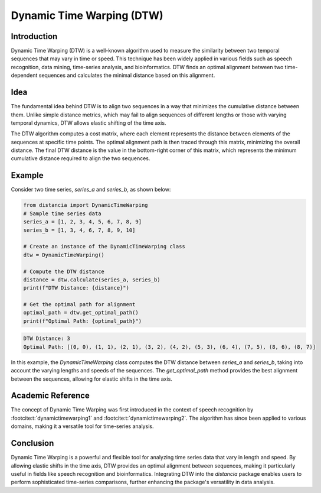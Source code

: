 Dynamic Time Warping (DTW)
==========================

Introduction
------------

Dynamic Time Warping (DTW) is a well-known algorithm used to measure the similarity between two temporal sequences that may vary in time or speed. This technique has been widely applied in various fields such as speech recognition, data mining, time-series analysis, and bioinformatics. DTW finds an optimal alignment between two time-dependent sequences and calculates the minimal distance based on this alignment.

Idea
----

The fundamental idea behind DTW is to align two sequences in a way that minimizes the cumulative distance between them. Unlike simple distance metrics, which may fail to align sequences of different lengths or those with varying temporal dynamics, DTW allows elastic shifting of the time axis. 

The DTW algorithm computes a cost matrix, where each element represents the distance between elements of the sequences at specific time points. The optimal alignment path is then traced through this matrix, minimizing the overall distance. The final DTW distance is the value in the bottom-right corner of this matrix, which represents the minimum cumulative distance required to align the two sequences.

Example
-------

Consider two time series, `series_a` and `series_b`, as shown below:

.. code-block:: python

      from distancia import DynamicTimeWarping
      # Sample time series data
      series_a = [1, 2, 3, 4, 5, 6, 7, 8, 9]
      series_b = [1, 3, 4, 6, 7, 8, 9, 10]

      # Create an instance of the DynamicTimeWarping class
      dtw = DynamicTimeWarping()

      # Compute the DTW distance
      distance = dtw.calculate(series_a, series_b)
      print(f"DTW Distance: {distance}")

      # Get the optimal path for alignment
      optimal_path = dtw.get_optimal_path()
      print(f"Optimal Path: {optimal_path}")

.. code-block:: bash

  DTW Distance: 3
  Optimal Path: [(0, 0), (1, 1), (2, 1), (3, 2), (4, 2), (5, 3), (6, 4), (7, 5), (8, 6), (8, 7)]

In this example, the `DynamicTimeWarping` class computes the DTW distance between `series_a` and `series_b`, taking into account the varying lengths and speeds of the sequences. The `get_optimal_path` method provides the best alignment between the sequences, allowing for elastic shifts in the time axis.

Academic Reference
------------------

The concept of Dynamic Time Warping was first introduced in the context of speech recognition by :footcite:t:`dynamictimewarping1` and :footcite:t:`dynamictimewarping2`. The algorithm has since been applied to various domains, making it a versatile tool for time-series analysis. 

.. footbibliography::


Conclusion
----------

Dynamic Time Warping is a powerful and flexible tool for analyzing time series data that vary in length and speed. By allowing elastic shifts in the time axis, DTW provides an optimal alignment between sequences, making it particularly useful in fields like speech recognition and bioinformatics. Integrating DTW into the `distancia` package enables users to perform sophisticated time-series comparisons, further enhancing the package's versatility in data analysis.

